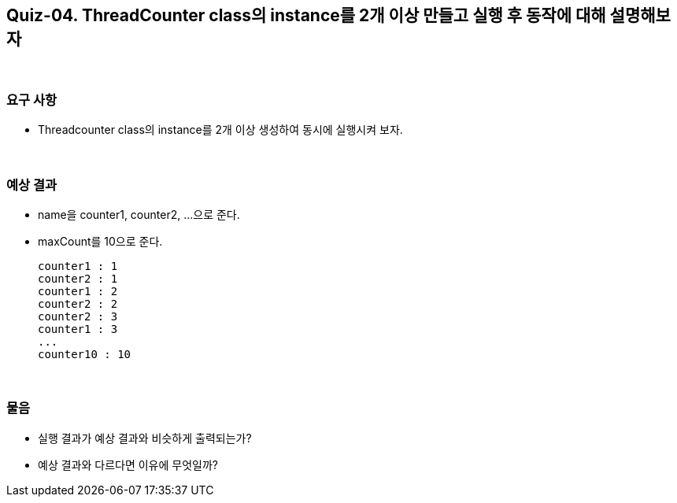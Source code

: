 == Quiz-04. ThreadCounter class의 instance를 2개 이상 만들고 실행 후 동작에 대해 설명해보자

{empty} +

=== 요구 사항

* Threadcounter class의 instance를 2개 이상 생성하여 동시에 실행시켜 보자.

{empty} +

=== 예상 결과

* name을 counter1, counter2, ...으로 준다.
* maxCount를 10으로 준다.
+
--
====
[source,console]
----
counter1 : 1
counter2 : 1
counter1 : 2
counter2 : 2
counter2 : 3
counter1 : 3
...
counter10 : 10
----
====
--
+

{empty} +

=== 물음

* 실행 결과가 예상 결과와 비슷하게 출력되는가?
* 예상 결과와 다르다면 이유에 무엇일까?

